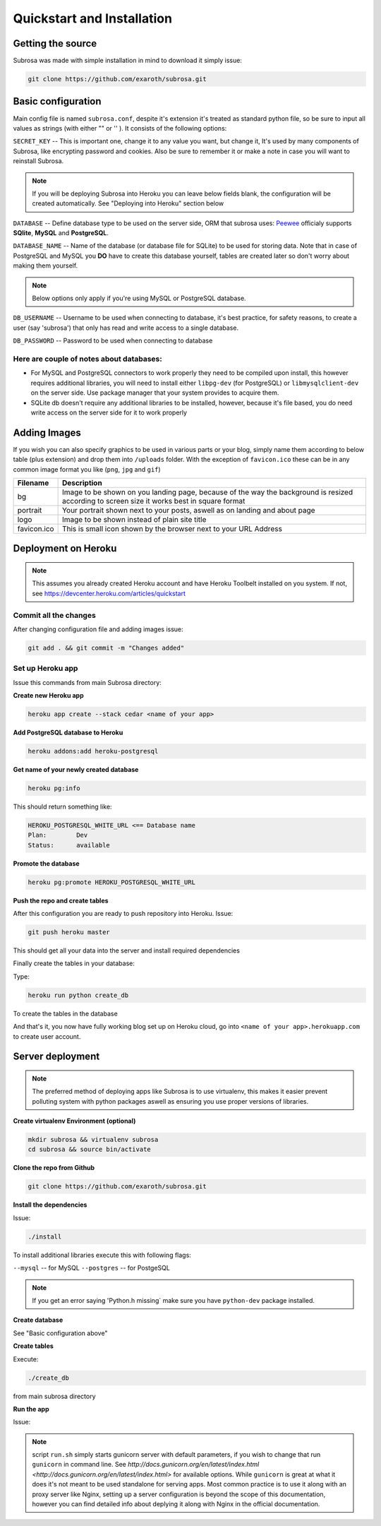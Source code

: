 Quickstart and Installation
===========================

Getting the source
------------------

Subrosa was made with simple installation in mind to download it simply issue:

.. code-block:: console

	git clone https://github.com/exaroth/subrosa.git


Basic configuration
-------------------

Main config file is named ``subrosa.conf``, despite it's extension it's treated as standard python file, so be sure to input all values as strings (with either "" or '' ).
It consists of the following options:

``SECRET_KEY`` -- This is important one, change it to any value you want, but change it, It's used by many components of Subrosa, like encrypting password and cookies. Also be sure to remember it or make a note in case you will want to reinstall Subrosa.

.. note::
   If you will be deploying Subrosa into Heroku you can leave below fields blank, the configuration will be created automatically.
   See "Deploying into Heroku" section below

``DATABASE`` -- Define database type to be used on the server side, ORM that subrosa uses: `Peewee <https://github.com/coleifer/peewee>`_ officialy supports **SQlite**, **MySQL** and **PostgreSQL**.

``DATABASE_NAME`` -- Name of the database (or database file for SQLite) to be used for storing data. Note that in case of PostgreSQL and MySQL you **DO** have to create this database yourself, tables are created later so don't worry about making them yourself.

.. note::
   Below options only apply if you're using MySQL or PostgreSQL database.

``DB_USERNAME`` -- Username to be used when connecting to database, it's best practice, for safety reasons, to create a user (say 'subrosa') that only has read and write access to a single database.

``DB_PASSWORD`` -- Password to be used when connecting to database

Here are couple of notes about databases:
^^^^^^^^^^^^^^^^^^^^^^^^^^^^^^^^^^^^^^^^^

* For MySQL and PostgreSQL connectors to work properly they need to be compiled upon install, this however requires additional libraries, you will need to install either ``libpg-dev`` (for PostgreSQL) or ``libmysqlclient-dev`` on the server side. Use package manager that your system provides to acquire them.

* SQLite db doesn't require any additional libraries to be installed, however, because it's file based, you do need write access on the server side for it to work properly


Adding Images
-------------


If you wish you can also specify graphics to be used in various parts or your blog, simply name them according to below table (plus extension) and drop them into ``/uploads`` folder. With the exception of ``favicon.ico`` these can be in any common image format you like (``png``, ``jpg`` and ``gif``)

+-------------+---------------------------------------------------------------------------------------------------------------------------------------------+
| Filename    | Description                                                                                                                                 |
+=============+=============================================================================================================================================+
| bg          | Image to be shown on you landing page, because of the way the background is resized according to screen size it works best in square format |
+-------------+---------------------------------------------------------------------------------------------------------------------------------------------+
| portrait    | Your portrait shown next to your posts, aswell as on landing and about page                                                                 |
+-------------+---------------------------------------------------------------------------------------------------------------------------------------------+
| logo        | Image to be shown instead of plain site title                                                                                               |
+-------------+---------------------------------------------------------------------------------------------------------------------------------------------+
| favicon.ico | This is small icon shown by the browser next to your URL Address                                                                            |
+-------------+---------------------------------------------------------------------------------------------------------------------------------------------+

Deployment on Heroku
--------------------

.. note::
   This assumes you already created Heroku account and have Heroku Toolbelt installed on you system. If not, see `https://devcenter.heroku.com/articles/quickstart <https://devcenter.heroku.com/articles/quickstart>`_


Commit all the changes
^^^^^^^^^^^^^^^^^^^^^^

After changing configuration file and adding images issue:

.. code-block:: console

   git add . && git commit -m "Changes added"


Set up Heroku app
^^^^^^^^^^^^^^^^^

Issue this commands from main Subrosa directory:

**Create new Heroku app**

.. code-block:: console
  
  heroku app create --stack cedar <name of your app>

**Add PostgreSQL database to Heroku**

.. code-block:: console
   
   heroku addons:add heroku-postgresql

**Get name of your newly created database**

.. code-block:: console
   
   heroku pg:info

This should return something like:

.. code-block:: console

   HEROKU_POSTGRESQL_WHITE_URL <== Database name
   Plan:        Dev
   Status:      available

**Promote the database**

.. code-block:: console
   
   heroku pg:promote HEROKU_POSTGRESQL_WHITE_URL

**Push the repo and create tables**

After this configuration you are ready to push repository into Heroku. Issue:

.. code-block:: console
   
   git push heroku master

This should get all your data into the server and install required dependencies

Finally create the tables in your database:

Type:

.. code-block:: console
   
   heroku run python create_db

To create the tables in the database


And that's it, you now have fully working blog set up on Heroku cloud, go into ``<name of your app>.herokuapp.com`` to create user account.


Server deployment
-----------------

.. note::
   The preferred method of deploying apps like Subrosa is to use virtualenv, this makes it easier prevent polluting system with python packages aswell as ensuring you use proper versions of libraries.

**Create virtualenv Environment (optional)**

.. code-block:: console

  mkdir subrosa && virtualenv subrosa 
  cd subrosa && source bin/activate

**Clone the repo from Github**

.. code-block:: console

   git clone https://github.com/exaroth/subrosa.git

**Install the dependencies**

Issue:

.. code-block:: console

   ./install

To install additional libraries execute this with following flags:

``--mysql`` -- for MySQL
``--postgres`` -- for PostgeSQL

.. note::
  
  If you get an error saying 'Python.h missing` make sure you have ``python-dev`` package installed.

**Create database**

See "Basic configuration above"

**Create tables**

Execute:

.. code-block:: console

  ./create_db

from main subrosa directory


**Run the app**

Issue:

.. code-block:: console
   ./run.sh


.. note::

   script ``run.sh`` simply starts gunicorn server with default parameters, if you wish to change that run ``gunicorn`` in command line. See `http://docs.gunicorn.org/en/latest/index.html <http://docs.gunicorn.org/en/latest/index.html>` for available options. While ``gunicorn`` is great at what it does it's not meant to be used standalone for serving apps. Most common practice is to use it along with an proxy server like Nginx, setting up a server configuration is beyond the scope of this documentation, however you can find detailed info about deplying it along with Nginx in the official documentation.